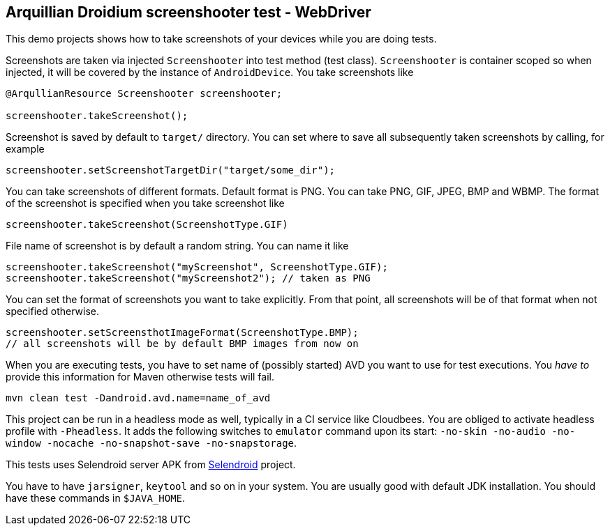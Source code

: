 == Arquillian Droidium screenshooter test - WebDriver

This demo projects shows how to take screenshots of your devices while you are doing tests.

Screenshots are taken via injected `Screenshooter` into test method (test class). 
`Screenshooter` is container scoped so when injected, it will be covered by the instance 
of `AndroidDevice`. You take screenshots like

----
@ArqullianResource Screenshooter screenshooter;

screenshooter.takeScreenshot();
----

Screenshot is saved by default to `target/` directory. You can set where to save 
all subsequently taken screenshots by calling, for example

----
screenshooter.setScreenshotTargetDir("target/some_dir");
----

You can take screenshots of different formats. Default format is PNG. You can take 
PNG, GIF, JPEG, BMP and WBMP. The format of the screenshot is specified when you take 
screenshot like

----
screenshooter.takeScreenshot(ScreenshotType.GIF)
----

File name of screenshot is by default a random string. You can name it like 

----
screenshooter.takeScreenshot("myScreenshot", ScreenshotType.GIF);
screenshooter.takeScreenshot("myScreenshot2"); // taken as PNG
----

You can set the format of screenshots you want to take explicitly. From that point, 
all screenshots will be of that format when not specified otherwise.

----
screenshooter.setScreensthotImageFormat(ScreenshotType.BMP);
// all screenshots will be by default BMP images from now on
----

When you are executing tests, you have to set name of (possibly started) AVD
you want to use for test executions. You _have to_ provide this information 
for Maven otherwise tests will fail.

`mvn clean test -Dandroid.avd.name=name_of_avd`

This project can be run in a headless mode as well, typically in a CI service like Cloudbees.
You are obliged to activate headless profile with `-Pheadless`. It adds the following switches to `emulator` command 
upon its start: `-no-skin -no-audio -no-window -nocache -no-snapshot-save -no-snapstorage`.

This tests uses Selendroid server APK from http://dominikdary.github.io/selendroid/[Selendroid] project.

You have to have `jarsigner`, `keytool` and so on in your system. You are usually good with default JDK installation.
You should have these commands in `$JAVA_HOME`.
